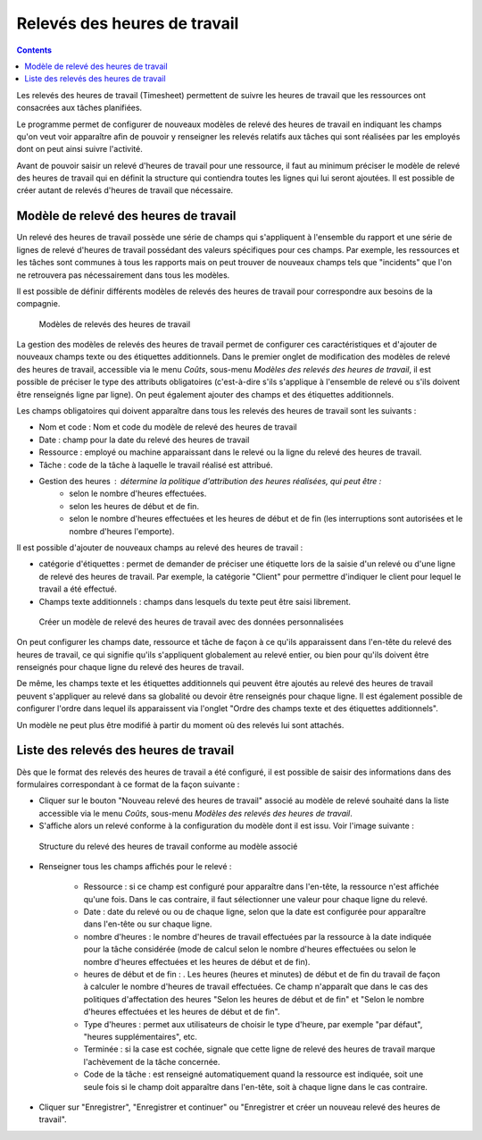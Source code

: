Relevés des heures de travail
#############################

.. contents::

Les relevés des heures de travail (Timesheet) permettent de suivre les heures de travail que les ressources ont consacrées aux tâches planifiées.

Le programme permet de configurer de nouveaux modèles de relevé des heures de travail en indiquant les champs qu'on veut voir apparaître afin de pouvoir y renseigner les relevés relatifs aux tâches qui sont réalisées par les employés dont on peut ainsi suivre l'activité.

Avant de pouvoir saisir un relevé d'heures de travail pour une ressource, il faut au minimum préciser le modèle de relevé des heures de travail qui en définit la structure qui contiendra toutes les lignes qui lui seront ajoutées. Il est possible de créer autant de relevés d'heures de travail que nécessaire.

Modèle de relevé des heures de travail
======================================

Un relevé des heures de travail possède une série de champs qui s'appliquent à l'ensemble du rapport et une série de lignes de relevé d'heures de travail possédant des valeurs spécifiques pour ces champs. Par exemple, les ressources et les tâches sont communes à tous les rapports mais on peut trouver de nouveaux champs tels que "incidents" que l'on ne retrouvera pas nécessairement dans tous les modèles.

Il est possible de définir différents modèles de relevés des heures de travail pour correspondre aux besoins de la compagnie.

.. figure:: images/work-report-types.png
   :scale: 40

   Modèles de relevés des heures de travail

La gestion des modèles de relevés des heures de travail permet de configurer ces caractéristiques et d'ajouter de nouveaux champs texte ou des étiquettes additionnels. Dans le premier onglet de modification des modèles de relevé des heures de travail, accessible via le menu *Coûts*, sous-menu *Modèles des relevés des heures de travail*, il est possible de préciser le type des attributs obligatoires (c'est-à-dire s'ils s'applique à l'ensemble de relevé ou s'ils doivent être renseignés ligne par ligne). On peut également ajouter des champs et des étiquettes additionnels.

Les champs obligatoires qui doivent apparaître dans tous les relevés des heures de travail sont les suivants :

* Nom et code : Nom et code du modèle de relevé des heures de travail
* Date : champ pour la date du relevé des heures de travail
* Ressource : employé ou machine apparaissant dans le relevé ou la ligne du relevé des heures de travail.
* Tâche : code de la tâche à laquelle le travail réalisé est attribué.
* Gestion des heures : détermine la politique d'attribution des heures réalisées, qui peut être :
   * selon le nombre d'heures effectuées.
   * selon les heures de début et de fin.
   * selon le nombre d'heures effectuées et les heures de début et de fin (les interruptions sont autorisées et le nombre d'heures l'emporte).

Il est possible d'ajouter de nouveaux champs au relevé des heures de travail :

* catégorie d'étiquettes : permet de demander de préciser une étiquette lors de la saisie d'un relevé ou d'une ligne de relevé des heures de travail. Par exemple, la catégorie "Client" pour permettre d'indiquer le client pour lequel le travail a été effectué. 

* Champs texte additionnels : champs dans lesquels du texte peut être saisi librement.

.. figure:: images/work-report-type.png
   :scale: 50

   Créer un modèle de relevé des heures de travail avec des données personnalisées

On peut configurer les champs date, ressource et tâche de façon à ce qu'ils apparaissent dans l'en-tête du relevé des heures de travail, ce qui signifie qu'ils s'appliquent globalement au relevé entier, ou bien pour qu'ils doivent être renseignés pour chaque ligne du relevé des heures de travail.

De même, les champs texte et les étiquettes additionnels qui peuvent être ajoutés au relevé des heures de travail peuvent s'appliquer au relevé dans sa globalité ou devoir être renseignés pour chaque ligne. Il est également possible de configurer l'ordre dans lequel ils apparaissent via l'onglet "Ordre des champs texte et des étiquettes additionnels".

Un modèle ne peut plus être modifié à partir du moment où des relevés lui sont attachés.

Liste des relevés des heures de travail
=======================================

Dès que le format des relevés des heures de travail a été configuré, il est possible de saisir des informations dans des formulaires correspondant à ce format de la façon suivante :

* Cliquer sur le bouton "Nouveau relevé des heures de travail" associé au modèle de relevé souhaité dans la liste accessible via le menu *Coûts*, sous-menu *Modèles des relevés des heures de travail*.
* S'affiche alors un relevé conforme à la configuration du modèle dont il est issu. Voir l'image suivante :

.. figure:: images/work-report-hours.png
   :scale: 50

   Structure du relevé des heures de travail conforme au modèle associé

* Renseigner tous les champs affichés pour le relevé :

   * Ressource : si ce champ est configuré pour apparaître dans l'en-tête, la ressource n'est affichée qu'une fois. Dans le cas contraire, il faut sélectionner une valeur pour chaque ligne du relevé.
   * Date : date du relevé ou ou de chaque ligne, selon que la date est configurée pour apparaître dans l'en-tête ou sur chaque ligne.
   * nombre d'heures : le nombre d'heures de travail effectuées par la ressource à la date indiquée pour la tâche considérée (mode de calcul selon le nombre d'heures effectuées ou selon le nombre d'heures effectuées et les heures de début et de fin).
   * heures de début et de fin : . Les heures (heures et minutes) de début et de fin du travail de façon à calculer le nombre d'heures de travail effectuées. Ce champ n'apparaît que dans le cas des politiques d'affectation des heures "Selon les heures de début et de fin" et "Selon le nombre d'heures effectuées et les heures de début et de fin".
   * Type d'heures : permet aux utilisateurs de choisir le type d'heure, par exemple "par défaut", "heures supplémentaires", etc.
   * Terminée : si la case est cochée, signale que cette ligne de relevé des heures de travail marque l'achèvement de la tâche concernée.
   * Code de la tâche : est renseigné automatiquement quand la ressource est indiquée, soit une seule fois si le champ doit apparaître dans l'en-tête, soit à chaque ligne dans le cas contraire.

* Cliquer sur "Enregistrer", "Enregistrer et continuer" ou "Enregistrer et créer un nouveau relevé des heures de travail".

